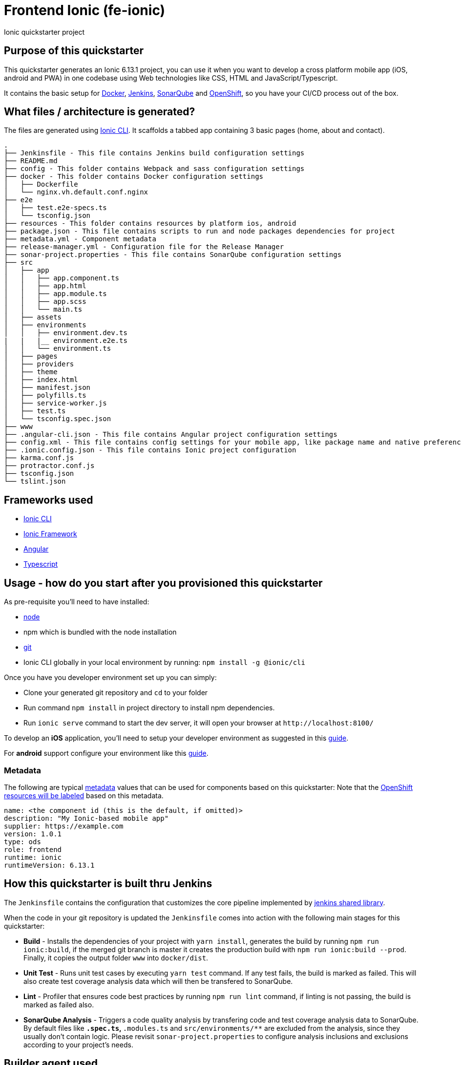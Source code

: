= Frontend Ionic (fe-ionic)

Ionic quickstarter project

== Purpose of this quickstarter

This quickstarter generates an Ionic 6.13.1 project, you can use it when you want to develop a cross platform mobile app (iOS, android and PWA) in one codebase using Web technologies like CSS, HTML and JavaScript/Typescript.

It contains the basic setup for https://www.docker.com/[Docker], https://jenkins.io/[Jenkins], https://www.sonarqube.org/[SonarQube] and https://www.openshift.com/[OpenShift], so you have your CI/CD process out of the box.

== What files / architecture is generated?

The files are generated using https://ionicframework.com/docs/cli/[Ionic CLI]. It scaffolds a tabbed app containing 3 basic pages (home, about and contact).

----
.
├── Jenkinsfile - This file contains Jenkins build configuration settings
├── README.md
├── config - This folder contains Webpack and sass configuration settings
├── docker - This folder contains Docker configuration settings
│   ├── Dockerfile
│   └── nginx.vh.default.conf.nginx
├── e2e
│   ├── test.e2e-specs.ts
│   └── tsconfig.json
├── resources - This folder contains resources by platform ios, android
├── package.json - This file contains scripts to run and node packages dependencies for project
├── metadata.yml - Component metadata
├── release-manager.yml - Configuration file for the Release Manager
├── sonar-project.properties - This file contains SonarQube configuration settings
├── src
│   ├── app
│   │   ├── app.component.ts
│   │   ├── app.html
│   │   ├── app.module.ts
│   │   ├── app.scss
│   │   └── main.ts
│   ├── assets
│   ├── environments
│   │   ├── environment.dev.ts
|   |   |__ environment.e2e.ts
│   │   └── environment.ts
│   ├── pages
│   ├── providers
│   ├── theme
│   ├── index.html
│   ├── manifest.json
│   ├── polyfills.ts
│   ├── service-worker.js
│   ├── test.ts
│   └── tsconfig.spec.json
├── www
├── .angular-cli.json - This file contains Angular project configuration settings
├── config.xml - This file contains config settings for your mobile app, like package name and native preferences
├── .ionic.config.json - This file contains Ionic project configuration
├── karma.conf.js
├── protractor.conf.js
├── tsconfig.json
└── tslint.json
----

== Frameworks used

* https://ionicframework.com/docs/cli/[Ionic CLI]
* https://ionicframework.com/docs/[Ionic Framework]
* https://angular.io/[Angular]
* http://www.typescriptlang.org/[Typescript]

== Usage - how do you start after you provisioned this quickstarter

As pre-requisite you'll need to have installed:

* https://nodejs.org/en/download/[node]
* npm which is bundled with the node installation
* https://git-scm.com/downloads[git]
* Ionic CLI globally in your local environment by running: `npm install -g @ionic/cli`

Once you have you developer environment set up you can simply:

* Clone your generated git repository and `cd` to your folder
* Run command `npm install` in project directory to install npm dependencies.
* Run `ionic serve` command to start the dev server, it will open your browser at `+http://localhost:8100/+`

To develop an *iOS* application, you'll need to setup your developer environment as suggested in this https://ionicframework.com/docs/installation/ios[guide].

For *android* support configure your environment like this https://ionicframework.com/docs/installation/android[guide].

=== Metadata

The following are typical xref:quickstarters:metadata.adoc[metadata] values that can be used for components based on this quickstarter:
Note that the xref:jenkins-shared-library:labelling.adoc[OpenShift resources will be labeled] based on this metadata.

```yaml
name: <the component id (this is the default, if omitted)>
description: "My Ionic-based mobile app"
supplier: https://example.com
version: 1.0.1
type: ods
role: frontend
runtime: ionic
runtimeVersion: 6.13.1
```

== How this quickstarter is built thru Jenkins

The `Jenkinsfile` contains the configuration that customizes the core pipeline implemented by https://github.com/opendevstack/ods-jenkins-shared-library[jenkins shared library].

When the code in your git repository is updated the `Jenkinsfile` comes into action with the following main stages for this quickstarter:

* *Build* - Installs the dependencies of your project with `yarn install`, generates the build by running `npm run ionic:build`, if the merged git branch is master it creates the production build with `npm run ionic:build --prod`. Finally, it copies the output folder `www` into `docker/dist`.
* *Unit Test* - Runs unit test cases by executing `yarn test` command. If any test fails, the build is marked as failed. This will also create test coverage analysis data which will then be transfered to SonarQube.
* *Lint* - Profiler that ensures code best practices by running `npm run lint` command, if linting is not passing, the build is marked as failed also.
* *SonarQube Analysis* - Triggers a code quality analysis by transfering code and test coverage analysis data to SonarQube. By default files like `*.spec.ts`, `*.modules.ts` and `src/environments/**` are excluded from the analysis, since they usually don't contain logic. Please revisit `sonar-project.properties` to configure analysis inclusions and exclusions according to your project's needs.

== Builder agent used

This quickstarter uses
https://github.com/opendevstack/ods-quickstarters/tree/master/common/jenkins-agents/nodejs12[Nodejs12 builder agent] Jenkins builder agent.

== Known Limitation

Ionic Pro builds needs to be configured separately as described https://github.com/opendevstack/ods-quickstarters/blob/5da91c9d190b0eb96bf53b393e355e355e18bfdf/boilerplates/fe-ionic/files/README.md[here]
